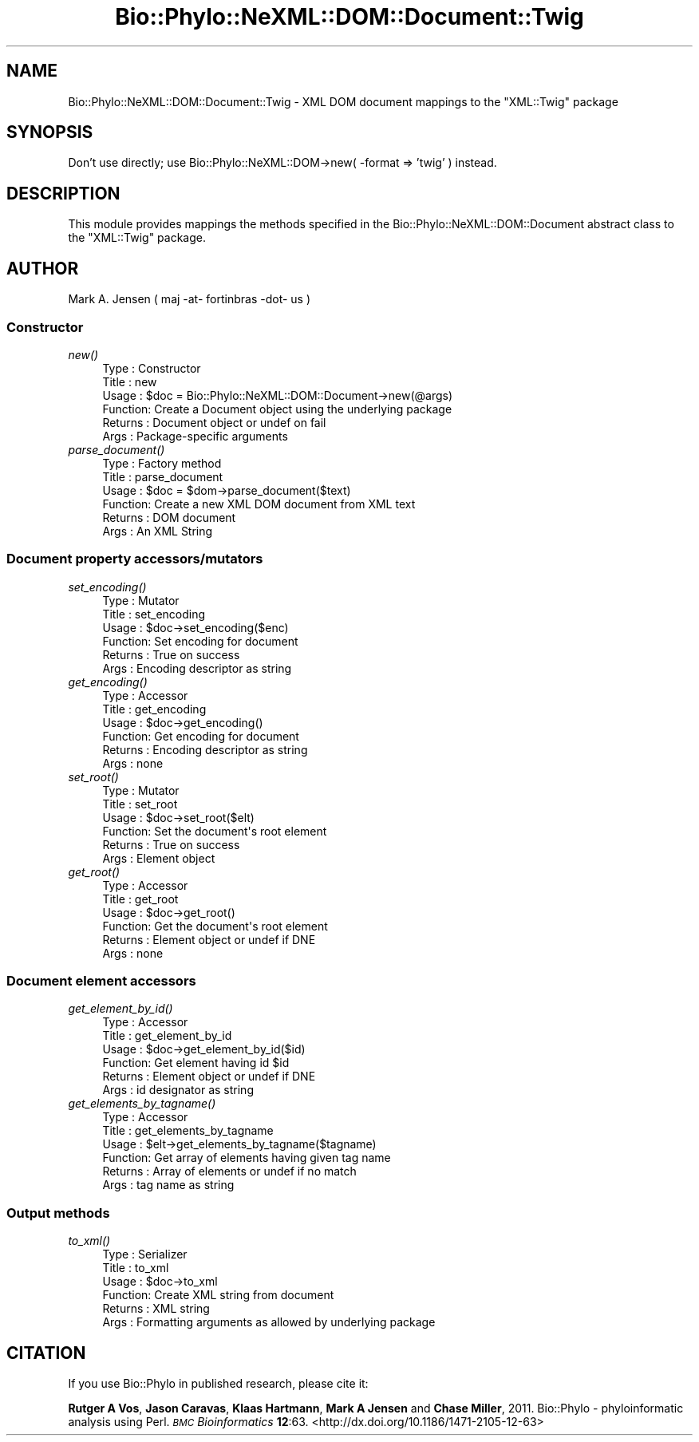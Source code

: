 .\" Automatically generated by Pod::Man 4.09 (Pod::Simple 3.35)
.\"
.\" Standard preamble:
.\" ========================================================================
.de Sp \" Vertical space (when we can't use .PP)
.if t .sp .5v
.if n .sp
..
.de Vb \" Begin verbatim text
.ft CW
.nf
.ne \\$1
..
.de Ve \" End verbatim text
.ft R
.fi
..
.\" Set up some character translations and predefined strings.  \*(-- will
.\" give an unbreakable dash, \*(PI will give pi, \*(L" will give a left
.\" double quote, and \*(R" will give a right double quote.  \*(C+ will
.\" give a nicer C++.  Capital omega is used to do unbreakable dashes and
.\" therefore won't be available.  \*(C` and \*(C' expand to `' in nroff,
.\" nothing in troff, for use with C<>.
.tr \(*W-
.ds C+ C\v'-.1v'\h'-1p'\s-2+\h'-1p'+\s0\v'.1v'\h'-1p'
.ie n \{\
.    ds -- \(*W-
.    ds PI pi
.    if (\n(.H=4u)&(1m=24u) .ds -- \(*W\h'-12u'\(*W\h'-12u'-\" diablo 10 pitch
.    if (\n(.H=4u)&(1m=20u) .ds -- \(*W\h'-12u'\(*W\h'-8u'-\"  diablo 12 pitch
.    ds L" ""
.    ds R" ""
.    ds C` ""
.    ds C' ""
'br\}
.el\{\
.    ds -- \|\(em\|
.    ds PI \(*p
.    ds L" ``
.    ds R" ''
.    ds C`
.    ds C'
'br\}
.\"
.\" Escape single quotes in literal strings from groff's Unicode transform.
.ie \n(.g .ds Aq \(aq
.el       .ds Aq '
.\"
.\" If the F register is >0, we'll generate index entries on stderr for
.\" titles (.TH), headers (.SH), subsections (.SS), items (.Ip), and index
.\" entries marked with X<> in POD.  Of course, you'll have to process the
.\" output yourself in some meaningful fashion.
.\"
.\" Avoid warning from groff about undefined register 'F'.
.de IX
..
.if !\nF .nr F 0
.if \nF>0 \{\
.    de IX
.    tm Index:\\$1\t\\n%\t"\\$2"
..
.    if !\nF==2 \{\
.        nr % 0
.        nr F 2
.    \}
.\}
.\" ========================================================================
.\"
.IX Title "Bio::Phylo::NeXML::DOM::Document::Twig 3"
.TH Bio::Phylo::NeXML::DOM::Document::Twig 3 "2014-02-08" "perl v5.26.2" "User Contributed Perl Documentation"
.\" For nroff, turn off justification.  Always turn off hyphenation; it makes
.\" way too many mistakes in technical documents.
.if n .ad l
.nh
.SH "NAME"
Bio::Phylo::NeXML::DOM::Document::Twig \- XML DOM document mappings to the
"XML::Twig" package
.SH "SYNOPSIS"
.IX Header "SYNOPSIS"
Don't use directly; use Bio::Phylo::NeXML::DOM\->new( \-format => 'twig' ) instead.
.SH "DESCRIPTION"
.IX Header "DESCRIPTION"
This module provides mappings the methods specified in the 
Bio::Phylo::NeXML::DOM::Document abstract class to the 
\&\f(CW\*(C`XML::Twig\*(C'\fR package.
.SH "AUTHOR"
.IX Header "AUTHOR"
Mark A. Jensen ( maj \-at\- fortinbras \-dot\- us )
.SS "Constructor"
.IX Subsection "Constructor"
.IP "\fInew()\fR" 4
.IX Item "new()"
.Vb 6
\& Type    : Constructor
\& Title   : new
\& Usage   : $doc = Bio::Phylo::NeXML::DOM::Document\->new(@args)
\& Function: Create a Document object using the underlying package
\& Returns : Document object or undef on fail
\& Args    : Package\-specific arguments
.Ve
.IP "\fIparse_document()\fR" 4
.IX Item "parse_document()"
.Vb 6
\& Type    : Factory method
\& Title   : parse_document
\& Usage   : $doc = $dom\->parse_document($text)
\& Function: Create a new XML DOM document from XML text
\& Returns : DOM document
\& Args    : An XML String
.Ve
.SS "Document property accessors/mutators"
.IX Subsection "Document property accessors/mutators"
.IP "\fIset_encoding()\fR" 4
.IX Item "set_encoding()"
.Vb 6
\& Type    : Mutator
\& Title   : set_encoding
\& Usage   : $doc\->set_encoding($enc)
\& Function: Set encoding for document
\& Returns : True on success
\& Args    : Encoding descriptor as string
.Ve
.IP "\fIget_encoding()\fR" 4
.IX Item "get_encoding()"
.Vb 6
\& Type    : Accessor
\& Title   : get_encoding
\& Usage   : $doc\->get_encoding()
\& Function: Get encoding for document
\& Returns : Encoding descriptor as string
\& Args    : none
.Ve
.IP "\fIset_root()\fR" 4
.IX Item "set_root()"
.Vb 6
\& Type    : Mutator
\& Title   : set_root
\& Usage   : $doc\->set_root($elt)
\& Function: Set the document\*(Aqs root element
\& Returns : True on success
\& Args    : Element object
.Ve
.IP "\fIget_root()\fR" 4
.IX Item "get_root()"
.Vb 6
\& Type    : Accessor
\& Title   : get_root
\& Usage   : $doc\->get_root()
\& Function: Get the document\*(Aqs root element
\& Returns : Element object or undef if DNE
\& Args    : none
.Ve
.SS "Document element accessors"
.IX Subsection "Document element accessors"
.IP "\fIget_element_by_id()\fR" 4
.IX Item "get_element_by_id()"
.Vb 6
\& Type    : Accessor
\& Title   : get_element_by_id
\& Usage   : $doc\->get_element_by_id($id)
\& Function: Get element having id $id
\& Returns : Element object or undef if DNE
\& Args    : id designator as string
.Ve
.IP "\fIget_elements_by_tagname()\fR" 4
.IX Item "get_elements_by_tagname()"
.Vb 6
\& Type    : Accessor
\& Title   : get_elements_by_tagname
\& Usage   : $elt\->get_elements_by_tagname($tagname)
\& Function: Get array of elements having given tag name 
\& Returns : Array of elements or undef if no match
\& Args    : tag name as string
.Ve
.SS "Output methods"
.IX Subsection "Output methods"
.IP "\fIto_xml()\fR" 4
.IX Item "to_xml()"
.Vb 6
\& Type    : Serializer
\& Title   : to_xml
\& Usage   : $doc\->to_xml
\& Function: Create XML string from document
\& Returns : XML string
\& Args    : Formatting arguments as allowed by underlying package
.Ve
.SH "CITATION"
.IX Header "CITATION"
If you use Bio::Phylo in published research, please cite it:
.PP
\&\fBRutger A Vos\fR, \fBJason Caravas\fR, \fBKlaas Hartmann\fR, \fBMark A Jensen\fR
and \fBChase Miller\fR, 2011. Bio::Phylo \- phyloinformatic analysis using Perl.
\&\fI\s-1BMC\s0 Bioinformatics\fR \fB12\fR:63.
<http://dx.doi.org/10.1186/1471\-2105\-12\-63>
